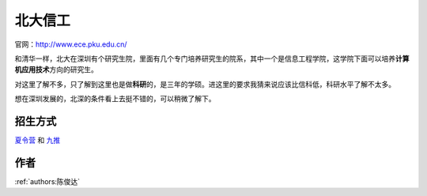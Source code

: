 北大信工
=====================================

官网：http://www.ece.pku.edu.cn/

和清华一样，北大在深圳有个研究生院，里面有几个专门培养研究生的院系，其中一个是信息工程学院，这学院下面可以培养\ **计算机应用技术**\ 方向的研究生。

对这里了解不多，只了解到这里也是做\ **科研**\ 的，是三年的学硕。进这里的要求我猜来说应该比信科低，科研水平了解不太多。

想在深圳发展的，北深的条件看上去挺不错的，可以稍微了解下。

招生方式
--------------------------------------

`夏令营 <http://www.ece.pku.edu.cn/2019/anotice_0529/2236.html>`_ 和 `九推 <http://www.ece.pku.edu.cn/2019/anotice_0909/2247.html>`_

作者
--------------------------------------
:ref:`authors:陈俊达`
